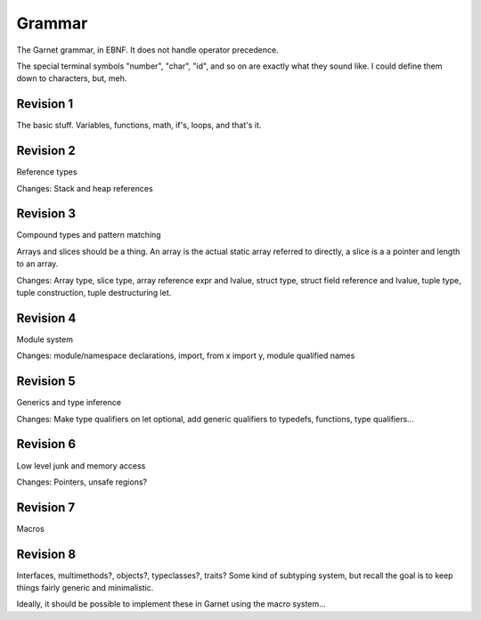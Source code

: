 Grammar
=======

The Garnet grammar, in EBNF.  It does not handle operator precedence.

The special terminal symbols "number", "char", "id", and so on are
exactly what they sound like.  I could define them down to characters,
but, meh.

.. todo::

   XXX: Should consts be able to only be initialized to a value?
   What about things like array and struct literals?  If we make
   it so that values must always be initialized, we SHOULD have some
   nice shorthand for them...  Something like `var foo [100]int = 0`

.. productionlist:: 
   program: {`declaration`}
   declaration: `variable_decl` |
              : `const_decl` |
	      : `function_decl` |
	      : `namespace_decl`
	      : `type_decl`
	      : `interface_decl`
	      : `implementation_decl`
   variable_decl: "var" id `typespec` "=" `lit`
   const_decl: "const" id `typespec` "=" `lit`
   namespace_decl: "namespace" `idchain` `program` "end"
   function_decl: "def" `id` [`genericspec`] "(" [`argdecllist`] [":" `typespec`] ")" {`expr`} "end"
   type_decl: "type" `typespec` [`genericspec`] "=" `typedeclbody`
   typedeclbody: `typespec` |
               : `structdecl` |
	       : `uniondecl`
   structdecl: "struct" {`structmember`} "end"
   structmember: `id` `typespec`
   uniondecl: "union" {`unionmember`} "end"
   unionmember: `id` [`typespec`] ";"
   interface_decl: "interface" id [`genericspec`] {`interfacemember`} "end"
   interfacemember: `function_decl` |
                  : "virtual" `funcsignature`
   implementation_decl: "implement" id [`genericspec`] "end"
   argdecllist: id `typespec` {"," id `typespec`}
   expr: `binexpr` |
       : `unaryexpr` |
       : `varexpr` |
       : `constexpr` |
       : `funcallexpr` |
       : `value` |
       : `ifexpr` |
       : `matchexpr` |
       : `whileexpr` |
       : `forexpr` |
       : `foreachexpr` |
       : `tryexpr` |
       : `throwexpr` |
       : `withexpr` |
       : `assignexpr` |
       : `castexpr` |
       : `castasexpr`
   binexpr: `expr` `binop` `expr`
   binop: "+" | "-" | "*" | "/" | "%" | "and" | "or" | "xor" | "|" |
        : "&" | "^" | "==" | "/=" | "<" | ">" | "<=" | ">="
   unaryexpr: `unaryop` `expr`
   unaryop: "-" | "not" | "~"
   varexpr: "var" `varbody`
   constexpr: "const" `varbody`
   varbody: id [`typespec`] "=" `expr`
   funcallexpr: `idchain` [`genericspec`] "(" {`arglist`} ")"
   arglist: `expr` {"," `expr`}
   ifexpr: "if" `expr` "then" {`expr`} {"elif" {`expr`}} ["else" {`expr`}] "end"
   matchexpr: "match" `expr` "with" {`matchcase`} "end"
   matchcase: `matchexpression` "->" {`expr`} ";"
   matchexpression: XXX
   whileexpr: "while" `expr` "do" {`expr`} "end"
   forexpr: "for" [`expr`] ";" [`expr`] ";" [`expr`] "do" {`expr`} "end"
   foreachexpr: "foreach" `varbody` "do" {`expr`} "end"
   tryexpr: "try" {`expr`} {"catch" id `typespec` "do" {`expr`}} ["finally" {`expr`}] "end"
   throwexpr: "throw" `expr`
   withexpr: "with" `varbody` {"," `varbody`} "do" {`expr`} "end"
   assignexpr: `lvalue` "<-" `expr`
   lvalue: `idchain` | `seqaccess` | `structaccess`
   castexpr: "cast" `genericspec` "(" `expr` ")"
   castasexpr: `expr` "as" `typespec`
   typespec: `idchain` [`genericspec`] | 
           : `typeprefix` `typespec`
	   : `funcsignature`
   typeprefix: "?" | "$" | "^" | "[" [`value`] "]"
   funcsignature: "fun" `genericspec` `argtypes`
   argtypes: "(" [`typespec` {"," `typespec`} [":" `typespec` ")"
   genericspec: "<" `typespec` {"," `typespec`} ">"
   idchain: id {"." id}
   lit: number | char | string | `arraylit` | `structlit` | `tuplelit` | `unionlit`
   arraylit: "[" [`expr` {"," `expr`}] "]"
   structlit: id "{" [`structfield` {"," `structfield`}] "}"
   structfield: id "=" `expr`
   tuplelit: "{" [`expr` {"," `expr`}] "}"
   unionlit: id `lit`
   value: id | `lit` | `seqaccess` | `structaccess`
   seqaccess: `expr` "[" `expr` "]"
   structaccess: `expr` "." `idchain`


Revision 1
----------

The basic stuff.  Variables, functions, math, if's, loops, and that's it.


.. productionlist:: 
   program: {`declaration`}
   declaration: `let_decl` |
        : `function_decl` |
        : `type_decl`
   let_decl: "let" id `typespec` "=" `lit`
   function_decl: "def" `id` "(" [`argdecllist`] ")" [":" `typespec`] {`expr`} "end"
   type_decl: "type" `typespec` "=" `typedeclbody`
   typedeclbody: `typespec`
   argdecllist: id `typespec` {"," id `typespec`}
   expr: `binexpr` |
       : `unaryexpr` |
       : `letexpr` |
       : `funcallexpr` |
       : `value` |
       : `ifexpr` |
       : `whileexpr` |
       : `forexpr` |
       : `withexpr` |
       : `assignexpr`
       : `castexpr`
   binexpr: `expr` `binop` `expr`
   binop: "+" | "-" | "*" | "/" | "%" | "and" | "or" | "xor" | "|" |
        : "&" | "^" | "==" | "/=" | "<" | ">" | "<=" | ">="
   unaryexpr: `unaryop` `expr`
   unaryop: "-" | "not" | "~"
   letexpr: "let" `varbody`
   varbody: id [`typespec`] "=" `expr`
   funcallexpr: id "(" {`arglist`} ")"
   arglist: `expr` {"," `expr`}
   ifexpr: "if" `expr` "then" {`expr`} {"elif" {`expr`}} ["else" {`expr`}] "end"
   whileexpr: "while" `expr` "do" {`expr`} "end"
   forexpr: "for" [`expr`] ";" [`expr`] ";" [`expr`] "do" {`expr`} "end"
   assignexpr: `lvalue` "<-" `expr`
   lvalue: id
   castexpr: `expr` "as" `typespec`
   typespec: id | 
       : `funcsignature`
   funcsignature: "fun" `argtypes`
   argtypes: "(" [`typespec` {"," `typespec`} [":" `typespec` ")"
   lit: number | char | string
   value: id | `lit`


Revision 2
----------

Reference types

Changes: Stack and heap references

.. productionlist::
   typespec: id | 
        : `typeprefix` `typexpec
        : `funcsignature`
   typeprefix: "^" | "$"


.. productionlist:: 
   program: {`declaration`}
   declaration: `let_decl` |
        : `function_decl` |
        : `type_decl`
   let_decl: "let" id `typespec` "=" `lit`
   function_decl: "def" `id` "(" [`argdecllist`] ")" [":" `typespec`]  {`expr`} "end"
   type_decl: "type" `typespec` "=" `typedeclbody`
   typedeclbody: `typespec`
   argdecllist: id `typespec` {"," id `typespec`}
   expr: `binexpr` |
      : `unaryexpr` |
      : `letexpr` |
      : `funcallexpr` |
      : `value` |
      : `ifexpr` |
      : `whileexpr` |
      : `forexpr` |
      : `withexpr` |
      : `assignexpr`
      : `castexpr`
   binexpr: `expr` `binop` `expr`
   binop: "+" | "-" | "*" | "/" | "%" | "and" | "or" | "xor" | "|" |
        : "&" | "^" | "==" | "/=" | "<" | ">" | "<=" | ">="
   unaryexpr: `unaryop` `expr`
   unaryop: "-" | "not" | "~"
   letexpr: "let" `varbody`
   varbody: id [`typespec`] "=" `expr`
   funcallexpr: id "(" {`arglist`} ")"
   arglist: `expr` {"," `expr`}
   ifexpr: "if" `expr` "then" {`expr`} {"elif" {`expr`}} ["else" {`expr`}] "end"
   whileexpr: "while" `expr` "do" {`expr`} "end"
   forexpr: "for" [`expr`] ";" [`expr`] ";" [`expr`] "do" {`expr`} "end"
   assignexpr: `lvalue` "<-" `expr`
   lvalue: id
   castexpr: `expr` "as" `typespec`
   typespec: id | 
        : `typeprefix` `typexpec
        : `funcsignature`
   typeprefix: "^" | "$"
   funcsignature: "fun" `argtypes`
   argtypes: "(" [`typespec` {"," `typespec`} [":" `typespec` ")"
   lit: number | char | string
   value: id | `lit`



Revision 3
----------

Compound types and pattern matching

Arrays and slices should be a thing.  An array is the actual static array referred to directly, a slice is a a pointer and length to an array.

Changes: Array type, slice type, array reference expr and lvalue, struct type, struct field reference and lvalue, tuple type, tuple construction, tuple destructuring let.

Revision 4
----------

Module system

Changes: module/namespace declarations, import, from x import y, module qualified names

Revision 5
----------

Generics and type inference

Changes: Make type qualifiers on let optional, add generic qualifiers to typedefs, functions, type qualifiers...

Revision 6
----------

Low level junk and memory access

Changes: Pointers, unsafe regions?

Revision 7
----------

Macros

Revision 8
----------

Interfaces, multimethods?, objects?, typeclasses?, traits?  Some kind of subtyping system, but recall the goal is to keep things fairly generic and minimalistic.

Ideally, it should be possible to implement these in Garnet using the macro system...  